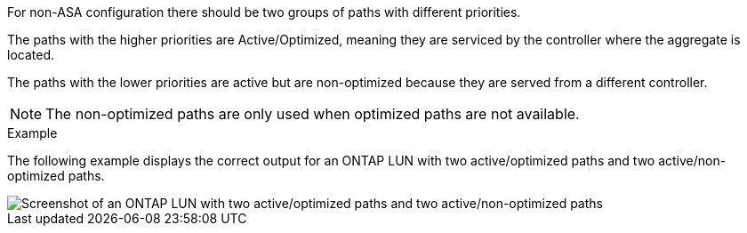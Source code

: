 For non-ASA configuration there should be two groups of paths with different priorities.

The paths with the higher priorities are Active/Optimized, meaning they are serviced by the controller where the aggregate is located.

The paths with the lower priorities are active but are non-optimized because they are served from a different controller.

NOTE: The non-optimized paths are only used when optimized paths are not available.

.Example

The following example displays the correct output for an ONTAP LUN with two active/optimized paths and two active/non-optimized paths.

image::nonasa.png[Screenshot of an ONTAP LUN with two active/optimized paths and two active/non-optimized paths]
